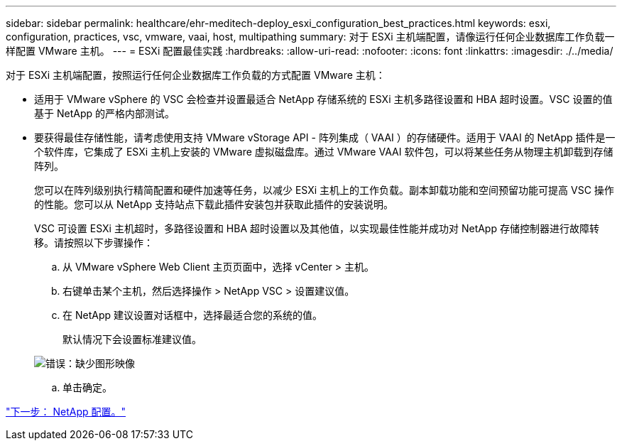 ---
sidebar: sidebar 
permalink: healthcare/ehr-meditech-deploy_esxi_configuration_best_practices.html 
keywords: esxi, configuration, practices, vsc, vmware, vaai, host, multipathing 
summary: 对于 ESXi 主机端配置，请像运行任何企业数据库工作负载一样配置 VMware 主机。 
---
= ESXi 配置最佳实践
:hardbreaks:
:allow-uri-read: 
:nofooter: 
:icons: font
:linkattrs: 
:imagesdir: ./../media/


[role="lead"]
对于 ESXi 主机端配置，按照运行任何企业数据库工作负载的方式配置 VMware 主机：

* 适用于 VMware vSphere 的 VSC 会检查并设置最适合 NetApp 存储系统的 ESXi 主机多路径设置和 HBA 超时设置。VSC 设置的值基于 NetApp 的严格内部测试。
* 要获得最佳存储性能，请考虑使用支持 VMware vStorage API - 阵列集成（ VAAI ）的存储硬件。适用于 VAAI 的 NetApp 插件是一个软件库，它集成了 ESXi 主机上安装的 VMware 虚拟磁盘库。通过 VMware VAAI 软件包，可以将某些任务从物理主机卸载到存储阵列。
+
您可以在阵列级别执行精简配置和硬件加速等任务，以减少 ESXi 主机上的工作负载。副本卸载功能和空间预留功能可提高 VSC 操作的性能。您可以从 NetApp 支持站点下载此插件安装包并获取此插件的安装说明。

+
VSC 可设置 ESXi 主机超时，多路径设置和 HBA 超时设置以及其他值，以实现最佳性能并成功对 NetApp 存储控制器进行故障转移。请按照以下步骤操作：

+
.. 从 VMware vSphere Web Client 主页页面中，选择 vCenter > 主机。
.. 右键单击某个主机，然后选择操作 > NetApp VSC > 设置建议值。
.. 在 NetApp 建议设置对话框中，选择最适合您的系统的值。
+
默认情况下会设置标准建议值。

+
image:ehr-meditech-deploy_image7.png["错误：缺少图形映像"]

.. 单击确定。




link:ehr-meditech-deploy_netapp_configuration.html["下一步： NetApp 配置。"]

